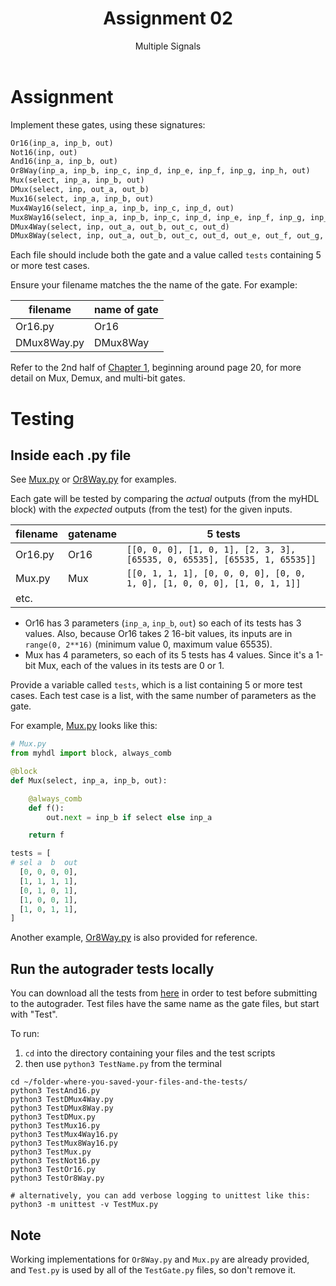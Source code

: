 #+TITLE: Assignment 02
#+SUBTITLE: Multiple Signals
#+OPTIONS: toc:nil date:nil num:nil html-postamble:nil
#+HTML_HEAD: <link rel="stylesheet" type="text/css" href="org.css"/>

* Assignment
  Implement these gates, using these signatures:

  #+begin_src python
Or16(inp_a, inp_b, out)
Not16(inp, out)
And16(inp_a, inp_b, out)
Or8Way(inp_a, inp_b, inp_c, inp_d, inp_e, inp_f, inp_g, inp_h, out)
Mux(select, inp_a, inp_b, out)
DMux(select, inp, out_a, out_b)
Mux16(select, inp_a, inp_b, out)
Mux4Way16(select, inp_a, inp_b, inp_c, inp_d, out)
Mux8Way16(select, inp_a, inp_b, inp_c, inp_d, inp_e, inp_f, inp_g, inp_h, out)
DMux4Way(select, inp, out_a, out_b, out_c, out_d)
DMux8Way(select, inp, out_a, out_b, out_c, out_d, out_e, out_f, out_g, out_h)
  #+end_src

  Each file should include both the gate and a value called =tests= containing 5 or more test cases.  

  Ensure your filename matches the the name of the gate. For example:

  | filename    | name of gate |
  |-------------+--------------|
  | Or16.py     | Or16         |
  | DMux8Way.py | DMux8Way     |

  Refer to the 2nd half of [[https://docs.wixstatic.com/ugd/44046b_f2c9e41f0b204a34ab78be0ae4953128.pdf][Chapter 1]], beginning around page 20, for more detail on Mux, Demux, and multi-bit gates.

* Testing
** Inside each .py file
   See [[./supplemental/A02/Mux.py][Mux.py]] or [[./supplemental/A02/Or8Way.py][Or8Way.py]] for examples.

   Each gate will be tested by comparing the /actual/ outputs (from the myHDL block) with the /expected/ outputs (from the test) for the given inputs.

   | filename | gatename | 5 tests                                                                   |
   |----------+----------+---------------------------------------------------------------------------|
   | Or16.py  | Or16     | =[[0, 0, 0], [1, 0, 1], [2, 3, 3], [65535, 0, 65535], [65535, 1, 65535]]= |
   | Mux.py   | Mux      | =[[0, 1, 1, 1], [0, 0, 0, 0], [0, 0, 1, 0], [1, 0, 0, 0], [1, 0, 1, 1]]=  |
   | etc.     |          |                                                                           |

   - Or16 has 3 parameters (=inp_a=, =inp_b=, =out=) so each of its tests has 3 values.  Also, because Or16 takes 2 16-bit values, its inputs are in =range(0, 2**16)= (minimum value 0, maximum value 65535).
   - Mux has 4 parameters, so each of its 5 tests has 4 values.  Since it's a 1-bit Mux, each of the values in its tests are 0 or 1.

   Provide a variable called =tests=, which is a list containing 5 or more test cases.
   Each test case is a list, with the same number of parameters as the gate.

   For example, [[https://github.com/ENGR110/ENGR110.github.io/blob/master/assignments/supplemental/A02/Mux.py][Mux.py]] looks like this:

   #+begin_src python
# Mux.py 
from myhdl import block, always_comb

@block
def Mux(select, inp_a, inp_b, out):

    @always_comb
    def f():
        out.next = inp_b if select else inp_a

    return f

tests = [
# sel a  b  out
  [0, 0, 0, 0],
  [1, 1, 1, 1],
  [0, 1, 0, 1],
  [1, 0, 0, 1],
  [1, 0, 1, 1],
]
   #+end_src

   Another example, [[https://github.com/ENGR110/ENGR110.github.io/blob/master/assignments/supplemental/A02/Or8Way.py][Or8Way.py]] is also provided for reference.

** Run the autograder tests locally
   You can download all the tests from [[https://github.com/ENGR110/ENGR110.github.io/tree/master/assignments/supplemental/A02][here]] in order to test before submitting to the autograder.  Test files have the same name as the gate files, but start with "Test".

   To run:

   1. =cd= into the directory containing your files and the test scripts
   2. then use =python3 TestName.py= from the terminal

   #+begin_src shell
cd ~/folder-where-you-saved-your-files-and-the-tests/
python3 TestAnd16.py
python3 TestDMux4Way.py
python3 TestDMux8Way.py
python3 TestDMux.py
python3 TestMux16.py
python3 TestMux4Way16.py
python3 TestMux8Way16.py
python3 TestMux.py
python3 TestNot16.py
python3 TestOr16.py
python3 TestOr8Way.py

# alternatively, you can add verbose logging to unittest like this:
python3 -m unittest -v TestMux.py 
   #+end_src

** Note
   Working implementations for =Or8Way.py= and =Mux.py= are already provided, and =Test.py= is used by all of the =TestGate.py= files, so don't remove it.
